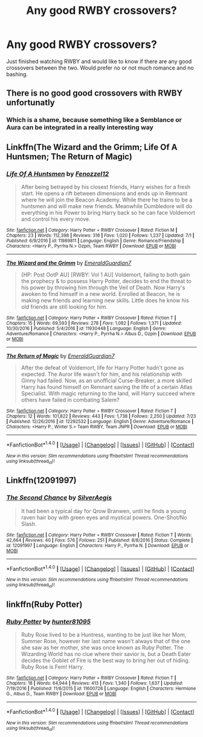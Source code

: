 #+TITLE: Any good RWBY crossovers?

* Any good RWBY crossovers?
:PROPERTIES:
:Author: wacct3
:Score: 12
:DateUnix: 1505257652.0
:DateShort: 2017-Sep-13
:FlairText: Request
:END:
Just finished watching RWBY and would like to know if there are any good crossovers between the two. Would prefer no or not much romance and no bashing.


** There is no good good crossovers with RWBY unfortunatly
:PROPERTIES:
:Author: Kaeling
:Score: 3
:DateUnix: 1505326592.0
:DateShort: 2017-Sep-13
:END:

*** Which is a shame, because something like a Semblance or Aura can be integrated in a really interesting way
:PROPERTIES:
:Author: Othrus
:Score: 1
:DateUnix: 1505355905.0
:DateShort: 2017-Sep-14
:END:


** Linkffn(The Wizard and the Grimm; Life Of A Huntsmen; The Return of Magic)
:PROPERTIES:
:Author: OscarDragon
:Score: 2
:DateUnix: 1505260437.0
:DateShort: 2017-Sep-13
:END:

*** [[http://www.fanfiction.net/s/11989811/1/][*/Life Of A Huntsmen/*]] by [[https://www.fanfiction.net/u/5797467/Fenozzel12][/Fenozzel12/]]

#+begin_quote
  After being betrayed by his closest friends, Harry wishes for a fresh start. He opens a rift between dimensions and ends up in Remnant where he will join the Beacon Academy. While there he trains to be a huntsmen and will make new friends. Meanwhile Dumbledore will do everything in his Power to bring Harry back so he can face Voldemort and control his every move.
#+end_quote

^{/Site/: [[http://www.fanfiction.net/][fanfiction.net]] *|* /Category/: Harry Potter + RWBY Crossover *|* /Rated/: Fiction M *|* /Chapters/: 23 *|* /Words/: 112,398 *|* /Reviews/: 316 *|* /Favs/: 1,020 *|* /Follows/: 1,237 *|* /Updated/: 7/1 *|* /Published/: 6/9/2016 *|* /id/: 11989811 *|* /Language/: English *|* /Genre/: Romance/Friendship *|* /Characters/: <Harry P., Pyrrha N.> Ozpin, Team RWBY *|* /Download/: [[http://www.ff2ebook.com/old/ffn-bot/index.php?id=11989811&source=ff&filetype=epub][EPUB]] or [[http://www.ff2ebook.com/old/ffn-bot/index.php?id=11989811&source=ff&filetype=mobi][MOBI]]}

--------------

[[http://www.fanfiction.net/s/11930448/1/][*/The Wizard and the Grimm/*]] by [[https://www.fanfiction.net/u/6702696/EmeraldGuardian7][/EmeraldGuardian7/]]

#+begin_quote
  [HP: Post OotP AU] [RWBY: Vol 1 AU] Voldemort, failing to both gain the prophecy & to possess Harry Potter, decides to end the threat to his power by throwing him through the Veil of Death. Now Harry's awoken to find himself in a new world. Enrolled at Beacon, he is making new friends and learning new skills. Little does he know his old friends are still looking for him.
#+end_quote

^{/Site/: [[http://www.fanfiction.net/][fanfiction.net]] *|* /Category/: Harry Potter + RWBY Crossover *|* /Rated/: Fiction T *|* /Chapters/: 15 *|* /Words/: 69,593 *|* /Reviews/: 278 *|* /Favs/: 1,082 *|* /Follows/: 1,371 *|* /Updated/: 10/30/2016 *|* /Published/: 5/4/2016 *|* /id/: 11930448 *|* /Language/: English *|* /Genre/: Adventure/Romance *|* /Characters/: <Harry P., Pyrrha N.> Albus D., Ozpin *|* /Download/: [[http://www.ff2ebook.com/old/ffn-bot/index.php?id=11930448&source=ff&filetype=epub][EPUB]] or [[http://www.ff2ebook.com/old/ffn-bot/index.php?id=11930448&source=ff&filetype=mobi][MOBI]]}

--------------

[[http://www.fanfiction.net/s/12292532/1/][*/The Return of Magic/*]] by [[https://www.fanfiction.net/u/6702696/EmeraldGuardian7][/EmeraldGuardian7/]]

#+begin_quote
  After the defeat of Voldemort, life for Harry Potter hadn't gone as expected. The Auror life wasn't for him, and his relationship with Ginny had failed. Now, as an unofficial Curse-Breaker, a more skilled Harry has found himself on Remnant saving the life of a certain Atlas Specialist. With magic returning to the land, will Harry succeed where others have failed in combating Salem?
#+end_quote

^{/Site/: [[http://www.fanfiction.net/][fanfiction.net]] *|* /Category/: Harry Potter + RWBY Crossover *|* /Rated/: Fiction T *|* /Chapters/: 12 *|* /Words/: 101,822 *|* /Reviews/: 443 *|* /Favs/: 1,738 *|* /Follows/: 2,250 *|* /Updated/: 7/23 *|* /Published/: 12/26/2016 *|* /id/: 12292532 *|* /Language/: English *|* /Genre/: Adventure/Romance *|* /Characters/: <Harry P., Winter S.> Team RWBY, Team JNPR *|* /Download/: [[http://www.ff2ebook.com/old/ffn-bot/index.php?id=12292532&source=ff&filetype=epub][EPUB]] or [[http://www.ff2ebook.com/old/ffn-bot/index.php?id=12292532&source=ff&filetype=mobi][MOBI]]}

--------------

*FanfictionBot*^{1.4.0} *|* [[[https://github.com/tusing/reddit-ffn-bot/wiki/Usage][Usage]]] | [[[https://github.com/tusing/reddit-ffn-bot/wiki/Changelog][Changelog]]] | [[[https://github.com/tusing/reddit-ffn-bot/issues/][Issues]]] | [[[https://github.com/tusing/reddit-ffn-bot/][GitHub]]] | [[[https://www.reddit.com/message/compose?to=tusing][Contact]]]

^{/New in this version: Slim recommendations using/ ffnbot!slim! /Thread recommendations using/ linksub(thread_id)!}
:PROPERTIES:
:Author: FanfictionBot
:Score: 2
:DateUnix: 1505260490.0
:DateShort: 2017-Sep-13
:END:


** Linkffn(12091997)
:PROPERTIES:
:Author: OscarDragon
:Score: 1
:DateUnix: 1505317883.0
:DateShort: 2017-Sep-13
:END:

*** [[http://www.fanfiction.net/s/12091997/1/][*/The Second Chance/*]] by [[https://www.fanfiction.net/u/806133/SilverAegis][/SilverAegis/]]

#+begin_quote
  It had been a typical day for Qrow Branwen, until he finds a young raven hair boy with green eyes and mystical powers. One-Shot/No Slash.
#+end_quote

^{/Site/: [[http://www.fanfiction.net/][fanfiction.net]] *|* /Category/: Harry Potter + RWBY Crossover *|* /Rated/: Fiction T *|* /Words/: 42,664 *|* /Reviews/: 40 *|* /Favs/: 576 *|* /Follows/: 251 *|* /Published/: 8/8/2016 *|* /Status/: Complete *|* /id/: 12091997 *|* /Language/: English *|* /Characters/: Harry P., Pyrrha N. *|* /Download/: [[http://www.ff2ebook.com/old/ffn-bot/index.php?id=12091997&source=ff&filetype=epub][EPUB]] or [[http://www.ff2ebook.com/old/ffn-bot/index.php?id=12091997&source=ff&filetype=mobi][MOBI]]}

--------------

*FanfictionBot*^{1.4.0} *|* [[[https://github.com/tusing/reddit-ffn-bot/wiki/Usage][Usage]]] | [[[https://github.com/tusing/reddit-ffn-bot/wiki/Changelog][Changelog]]] | [[[https://github.com/tusing/reddit-ffn-bot/issues/][Issues]]] | [[[https://github.com/tusing/reddit-ffn-bot/][GitHub]]] | [[[https://www.reddit.com/message/compose?to=tusing][Contact]]]

^{/New in this version: Slim recommendations using/ ffnbot!slim! /Thread recommendations using/ linksub(thread_id)!}
:PROPERTIES:
:Author: FanfictionBot
:Score: 1
:DateUnix: 1505317889.0
:DateShort: 2017-Sep-13
:END:


** linkffn(Ruby Potter)
:PROPERTIES:
:Author: Jahoan
:Score: 1
:DateUnix: 1510710561.0
:DateShort: 2017-Nov-15
:END:

*** [[http://www.fanfiction.net/s/11600726/1/][*/Ruby Potter/*]] by [[https://www.fanfiction.net/u/4610660/hunter81095][/hunter81095/]]

#+begin_quote
  Ruby Rose lived to be a Huntress, wanting to be just like her Mom, Summer Rose, however her last name wasn't always that of the one she saw as her mother, she was once known as Ruby Potter. The Wizarding World has no clue where their savior is, but a Death Eater decides the Goblet of Fire is the best way to bring her out of hiding. Ruby Rose is Fem! Harry.
#+end_quote

^{/Site/: [[http://www.fanfiction.net/][fanfiction.net]] *|* /Category/: Harry Potter + RWBY Crossover *|* /Rated/: Fiction T *|* /Chapters/: 18 *|* /Words/: 64,944 *|* /Reviews/: 413 *|* /Favs/: 1,340 *|* /Follows/: 1,637 *|* /Updated/: 7/19/2016 *|* /Published/: 11/6/2015 *|* /id/: 11600726 *|* /Language/: English *|* /Characters/: Hermione G., Albus D., Team RWBY *|* /Download/: [[http://www.ff2ebook.com/old/ffn-bot/index.php?id=11600726&source=ff&filetype=epub][EPUB]] or [[http://www.ff2ebook.com/old/ffn-bot/index.php?id=11600726&source=ff&filetype=mobi][MOBI]]}

--------------

*FanfictionBot*^{1.4.0} *|* [[[https://github.com/tusing/reddit-ffn-bot/wiki/Usage][Usage]]] | [[[https://github.com/tusing/reddit-ffn-bot/wiki/Changelog][Changelog]]] | [[[https://github.com/tusing/reddit-ffn-bot/issues/][Issues]]] | [[[https://github.com/tusing/reddit-ffn-bot/][GitHub]]] | [[[https://www.reddit.com/message/compose?to=tusing][Contact]]]

^{/New in this version: Slim recommendations using/ ffnbot!slim! /Thread recommendations using/ linksub(thread_id)!}
:PROPERTIES:
:Author: FanfictionBot
:Score: 1
:DateUnix: 1510710582.0
:DateShort: 2017-Nov-15
:END:
